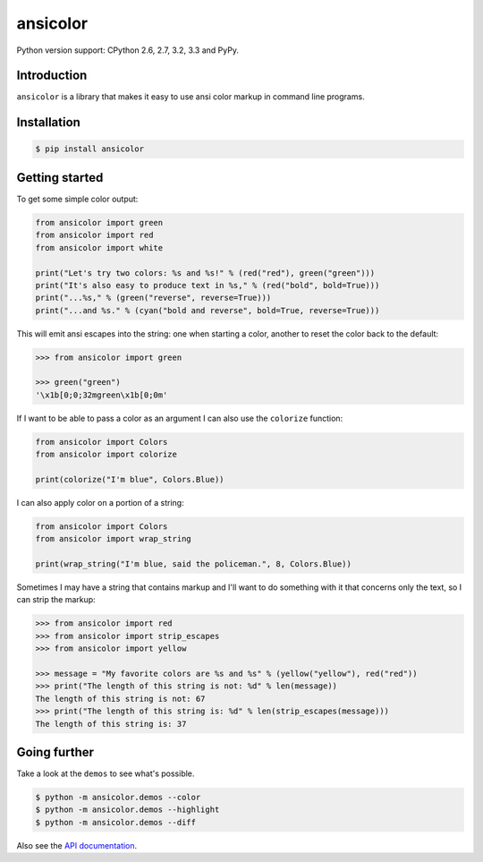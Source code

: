 ansicolor
=========

.. image:: https://pypip.in/v/ansicolor/badge.png
    :target: https://pypi.python.org/pypi/ansicolor/

.. image:: https://travis-ci.org/numerodix/ansicolor.png?branch=master
    :target: https://travis-ci.org/numerodix/ansicolor

.. image:: https://pypip.in/wheel/ansicolor/badge.png
    :target: https://pypi.python.org/pypi/ansicolor/

Python version support: CPython 2.6, 2.7, 3.2, 3.3 and PyPy.


Introduction
------------

``ansicolor`` is a library that makes it easy to use ansi color markup in command
line programs.


Installation
------------

.. code:: bash

    $ pip install ansicolor


Getting started
---------------

To get some simple color output:

.. code:: python

    from ansicolor import green
    from ansicolor import red
    from ansicolor import white

    print("Let's try two colors: %s and %s!" % (red("red"), green("green")))
    print("It's also easy to produce text in %s," % (red("bold", bold=True)))
    print("...%s," % (green("reverse", reverse=True)))
    print("...and %s." % (cyan("bold and reverse", bold=True, reverse=True)))


This will emit ansi escapes into the string: one when starting a color, another
to reset the color back to the default:

.. code:: python

    >>> from ansicolor import green

    >>> green("green")
    '\x1b[0;0;32mgreen\x1b[0;0m'


If I want to be able to pass a color as an argument I can also use the
``colorize`` function:

.. code:: python

    from ansicolor import Colors
    from ansicolor import colorize

    print(colorize("I'm blue", Colors.Blue))


I can also apply color on a portion of a string:

.. code:: python

    from ansicolor import Colors
    from ansicolor import wrap_string

    print(wrap_string("I'm blue, said the policeman.", 8, Colors.Blue))


Sometimes I may have a string that contains markup and I'll want to do something
with it that concerns only the text, so I can strip the markup:

.. code:: python

    >>> from ansicolor import red
    >>> from ansicolor import strip_escapes
    >>> from ansicolor import yellow

    >>> message = "My favorite colors are %s and %s" % (yellow("yellow"), red("red"))
    >>> print("The length of this string is not: %d" % len(message))
    The length of this string is not: 67
    >>> print("The length of this string is: %d" % len(strip_escapes(message)))
    The length of this string is: 37


Going further
-------------

Take a look at the ``demos`` to see what's possible.

.. code:: bash

    $ python -m ansicolor.demos --color
    $ python -m ansicolor.demos --highlight
    $ python -m ansicolor.demos --diff

Also see the `API documentation`_.


.. _`API documentation`: https://ansicolor.readthedocs.org/
